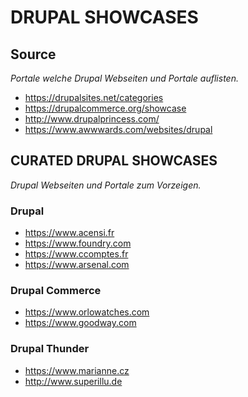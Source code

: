 * DRUPAL SHOWCASES
** Source  
/Portale welche Drupal Webseiten und Portale auflisten./
- https://drupalsites.net/categories
- https://drupalcommerce.org/showcase
- http://www.drupalprincess.com/
- https://www.awwwards.com/websites/drupal
** CURATED DRUPAL SHOWCASES
/Drupal Webseiten und Portale zum Vorzeigen./
*** Drupal
- https://www.acensi.fr
- https://www.foundry.com
- https://www.ccomptes.fr
- https://www.arsenal.com
*** Drupal Commerce
- https://www.orlowatches.com
- https://www.goodway.com
*** Drupal Thunder
- https://www.marianne.cz
- http://www.superillu.de

